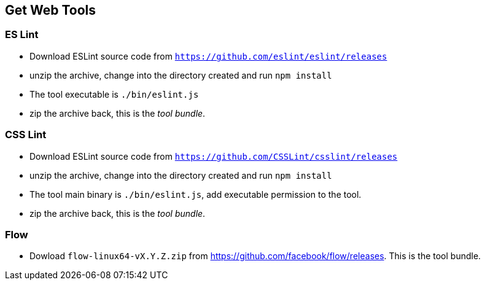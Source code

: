 == Get Web Tools

=== ES Lint

* Download ESLint source code from `https://github.com/eslint/eslint/releases`

* unzip the archive, change into the directory created and run `npm install`

* The tool executable is `./bin/eslint.js`

* zip the archive back, this is the _tool bundle_.



=== CSS Lint

* Download ESLint source code from `https://github.com/CSSLint/csslint/releases`

* unzip the archive, change into the directory created and run `npm install`

* The tool main binary is `./bin/eslint.js`, add executable permission to the tool.

* zip the archive back, this is the _tool bundle_.


=== Flow

* Dowload `flow-linux64-vX.Y.Z.zip` from https://github.com/facebook/flow/releases. This is the tool bundle.



